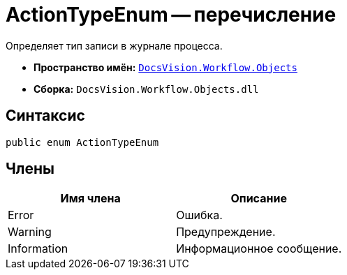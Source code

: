 = ActionTypeEnum -- перечисление

Определяет тип записи в журнале процесса.

* *Пространство имён:* `xref:api/DocsVision/Workflow/Objects/Objects_NS.adoc[DocsVision.Workflow.Objects]`
* *Сборка:* `DocsVision.Workflow.Objects.dll`

== Синтаксис

[source,csharp]
----
public enum ActionTypeEnum
----

== Члены

[cols=",",options="header"]
|===
|Имя члена |Описание
|Error |Ошибка.
|Warning |Предупреждение.
|Information |Информационное сообщение.
|===
